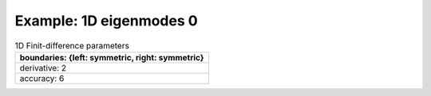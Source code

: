 
.. DO NOT EDIT.
.. THIS FILE WAS AUTOMATICALLY GENERATED BY SPHINX-GALLERY.
.. TO MAKE CHANGES, EDIT THE SOURCE PYTHON FILE:
.. "gallery/one_dimensional/plot_mode_0.py"
.. LINE NUMBERS ARE GIVEN BELOW.

.. only:: html

    .. note::
        :class: sphx-glr-download-link-note

        Click :ref:`here <sphx_glr_download_gallery_one_dimensional_plot_mode_0.py>`
        to download the full example code

.. rst-class:: sphx-glr-example-title

.. _sphx_glr_gallery_one_dimensional_plot_mode_0.py:


Example: 1D eigenmodes 0
========================

.. GENERATED FROM PYTHON SOURCE LINES 8-15

.. list-table:: 1D Finit-difference parameters
   :widths: 25
   :header-rows: 1

   * - boundaries: {left: symmetric, right: symmetric}
   * - derivative: 2
   * - accuracy: 6

.. GENERATED FROM PYTHON SOURCE LINES 15-62

.. code-block:: python3
   :lineno-start: 16


    from scipy.sparse import linalg

    from PyFinitDiff.sparse1D import FiniteDifference1D
    from PyFinitDiff.utils import get_1D_circular_mesh_triplet
    from MPSPlots.Render2D import Scene2D, Axis, Line
    from PyFinitDiff.boundaries import Boundaries1D

    n_x = 100
    sparse_instance = FiniteDifference1D(
        n_x=n_x,
        dx=1,
        derivative=2,
        accuracy=6,
        boundaries=Boundaries1D()
    )

    mesh_triplet = get_1D_circular_mesh_triplet(
        n_x=n_x,
        radius=60,
        value0=1,
        value1=1.4444,
        x_offset=0
    )

    dynamic_triplet = sparse_instance.triplet + mesh_triplet

    eigen_values, eigen_vectors = linalg.eigs(
        dynamic_triplet.to_dense(),
        k=4,
        which='LM',
        sigma=1.4444
    )

    figure = Scene2D(unit_size=(3, 3), tight_layout=True)

    for i in range(4):
        Vector = eigen_vectors[:, i].real.reshape([sparse_instance.n_x])
        ax = Axis(row=0, col=i, title=f'eigenvalues: \n{eigen_values[i]:.3f}')
        artist = Line(y=Vector)
        ax.add_artist(artist)
        figure.add_axes(ax)

    figure.show()


    # -



.. image-sg:: /gallery/one_dimensional/images/sphx_glr_plot_mode_0_001.png
   :alt: , eigenvalues:  1.442+0.000j, eigenvalues:  1.434+0.000j, eigenvalues:  1.422+0.000j, eigenvalues:  1.405+0.000j
   :srcset: /gallery/one_dimensional/images/sphx_glr_plot_mode_0_001.png
   :class: sphx-glr-single-img


.. rst-class:: sphx-glr-script-out

 .. code-block:: none


    Scene2D(unit_size=(3, 3), tight_layout=True, transparent_background=False, title='')




.. rst-class:: sphx-glr-timing

   **Total running time of the script:** ( 0 minutes  0.225 seconds)


.. _sphx_glr_download_gallery_one_dimensional_plot_mode_0.py:

.. only:: html

  .. container:: sphx-glr-footer sphx-glr-footer-example


    .. container:: sphx-glr-download sphx-glr-download-python

      :download:`Download Python source code: plot_mode_0.py <plot_mode_0.py>`

    .. container:: sphx-glr-download sphx-glr-download-jupyter

      :download:`Download Jupyter notebook: plot_mode_0.ipynb <plot_mode_0.ipynb>`


.. only:: html

 .. rst-class:: sphx-glr-signature

    `Gallery generated by Sphinx-Gallery <https://sphinx-gallery.github.io>`_

